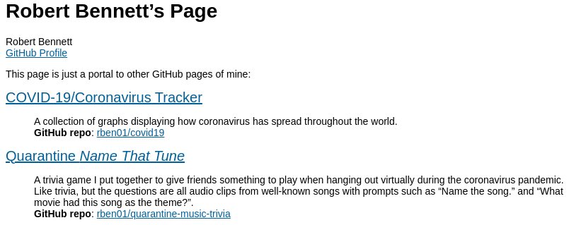 = Robert Bennett's Page
:author: Robert Bennett
:email: https://github.com/rben01[GitHub Profile]
:description: My GitHub Pages home page, linking to my other pages.
:stylesheet: styles/plain.css
:nofooter:
:repo-covid: rben01/covid19
:repo-quarantine-music-trivia: rben01/quarantine-music-trivia

// best themes: adoc-rubygems, boot-readable, boot-cosmo, plain

[.lead]
This page is just a portal to other GitHub pages of mine:


[pass]
++++
<style>
html * { font-family: "Tahoma", "Arial", sans-serif !important; }
.hdlist1 { font-size: 20px }
a { color: #00609a !important; text-decoration: underline !important; }
body {
     max-width: 800px;
     margin: 0px auto;
	 padding: 15px white;
     }
</style>
++++


https://rben01.github.io/covid19/[COVID-19/Coronavirus Tracker]::
	A collection of graphs displaying how coronavirus has spread throughout the world. +
	*GitHub repo*: https://github.com/{repo-covid}[{repo-covid}]
https://rben01.github.io/quarantine-music-trivia/[Quarantine _Name That Tune_]::
	A trivia game I put together to give friends something to play when hanging out virtually during the coronavirus pandemic. Like trivia, but the questions are all audio clips from well-known songs with prompts such as "`Name the song.`" and "`What movie had this song as the theme?`". +
	*GitHub repo*: https://github.com/{repo-quarantine-music-trivia}[{repo-quarantine-music-trivia}]
